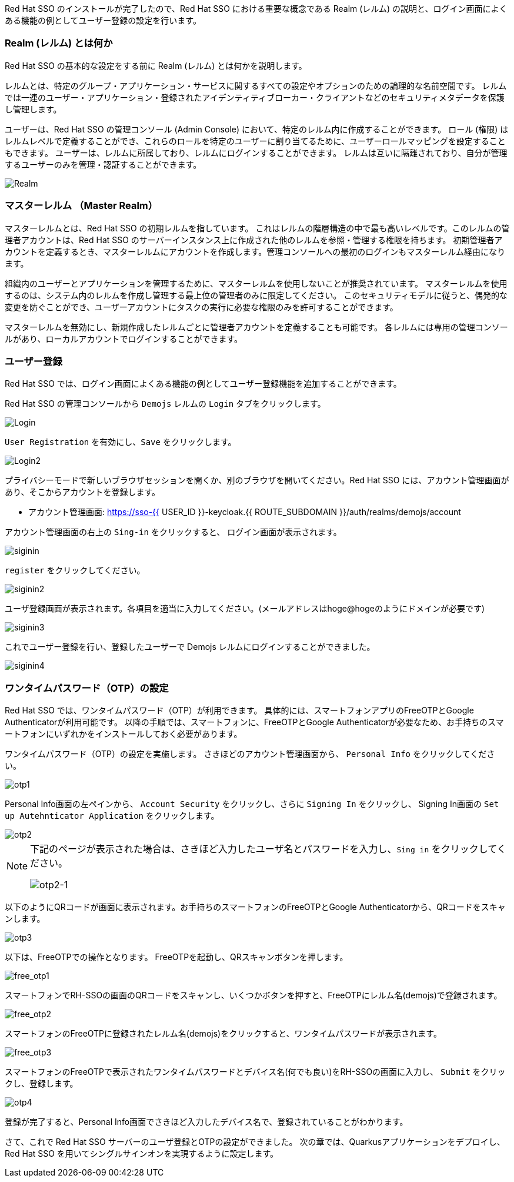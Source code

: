 [#server-setup]
Red Hat SSO のインストールが完了したので、Red Hat SSO における重要な概念である Realm (レルム) の説明と、ログイン画面によくある機能の例としてユーザー登録の設定を行います。


[#what-is-realm]
=== Realm (レルム) とは何か
Red Hat SSO の基本的な設定をする前に Realm (レルム) とは何かを説明します。

レルムとは、特定のグループ・アプリケーション・サービスに関するすべての設定やオプションのための論理的な名前空間です。
レルムでは一連のユーザー・アプリケーション・登録されたアイデンティティブローカー・クライアントなどのセキュリティメタデータを保護し管理します。

ユーザーは、Red Hat SSO の管理コンソール (Admin Console) において、特定のレルム内に作成することができます。
ロール (権限) はレルムレベルで定義することができ、これらのロールを特定のユーザーに割り当てるために、ユーザーロールマッピングを設定することもできます。
ユーザーは、レルムに所属しており、レルムにログインすることができます。
レルムは互いに隔離されており、自分が管理するユーザーのみを管理・認証することができます。

image::realm.png[Realm]

[#master-realm]
=== マスターレルム （Master Realm）
マスターレルムとは、Red Hat SSO の初期レルムを指しています。
これはレルムの階層構造の中で最も高いレベルです。このレルムの管理者アカウントは、Red Hat SSO のサーバーインスタンス上に作成された他のレルムを参照・管理する権限を持ちます。
初期管理者アカウントを定義するとき、マスターレルムにアカウントを作成します。管理コンソールへの最初のログインもマスターレルム経由になります。

組織内のユーザーとアプリケーションを管理するために、マスターレルムを使用しないことが推奨されています。
マスターレルムを使用するのは、システム内のレルムを作成し管理する最上位の管理者のみに限定してください。
このセキュリティモデルに従うと、偶発的な変更を防ぐことができ、ユーザーアカウントにタスクの実行に必要な権限のみを許可することができます。

マスターレルムを無効にし、新規作成したレルムごとに管理者アカウントを定義することも可能です。
各レルムには専用の管理コンソールがあり、ローカルアカウントでログインすることができます。


[#user-registration]
=== ユーザー登録
Red Hat SSO では、ログイン画面によくある機能の例としてユーザー登録機能を追加することができます。

Red Hat SSO の管理コンソールから `Demojs` レルムの `Login` タブをクリックします。

image::sso_login.png[Login]

`User Registration` を有効にし、`Save` をクリックします。

image::sso_login2.png[Login2]

プライバシーモードで新しいブラウザセッションを開くか、別のブラウザを開いてください。Red Hat SSO には、アカウント管理画面があり、そこからアカウントを登録します。

* アカウント管理画面: https://sso-{{ USER_ID }}-keycloak.{{ ROUTE_SUBDOMAIN }}/auth/realms/demojs/account

アカウント管理画面の右上の `Sing-in` をクリックすると、 ログイン画面が表示されます。

image::sso_siginin.png[siginin]

`register` をクリックしてください。

image::sso_siginin2.png[siginin2]

ユーザ登録画面が表示されます。各項目を適当に入力してください。(メールアドレスはhoge@hogeのようにドメインが必要です)

image::sso_siginin3.png[siginin3]

これでユーザー登録を行い、登録したユーザーで Demojs レルムにログインすることができました。

image::sso_siginin4.png[siginin4]


[#config-OTP]
=== ワンタイムパスワード（OTP）の設定
Red Hat SSO では、ワンタイムパスワード（OTP）が利用できます。
具体的には、スマートフォンアプリのFreeOTPとGoogle Authenticatorが利用可能です。
以降の手順では、スマートフォンに、FreeOTPとGoogle Authenticatorが必要なため、お手持ちのスマートフォンにいずれかをインストールしておく必要があります。

ワンタイムパスワード（OTP）の設定を実施します。
さきほどのアカウント管理画面から、 `Personal Info` をクリックしてください。

image::sso_otp1.png[otp1]

Personal Info画面の左ペインから、 `Account Security` をクリックし、さらに `Signing In` をクリックし、
Signing In画面の `Set up Autehnticator Application` をクリックします。

image::sso_otp2.png[otp2]

[NOTE]
====
下記のページが表示された場合は、さきほど入力したユーザ名とパスワードを入力し、`Sing in` をクリックしてください。

image::sso_otp2-1.png[otp2-1]
====

以下のようにQRコードが画面に表示されます。お手持ちのスマートフォンのFreeOTPとGoogle Authenticatorから、QRコードをスキャンします。

image::sso_otp3.png[otp3]

以下は、FreeOTPでの操作となります。
FreeOTPを起動し、QRスキャンボタンを押します。

image::free_otp1.png[free_otp1]

スマートフォンでRH-SSOの画面のQRコードをスキャンし、いくつかボタンを押すと、FreeOTPにレルム名(demojs)で登録されます。

image::free_otp2.png[free_otp2]

スマートフォンのFreeOTPに登録されたレルム名(demojs)をクリックすると、ワンタイムパスワードが表示されます。

image::free_otp3.png[free_otp3]

スマートフォンのFreeOTPで表示されたワンタイムパスワードとデバイス名(何でも良い)をRH-SSOの画面に入力し、 `Submit` をクリックし、登録します。

image::sso_otp4.png[otp4]

登録が完了すると、Personal Info画面でさきほど入力したデバイス名で、登録されていることがわかります。



さて、これで Red Hat SSO サーバーのユーザ登録とOTPの設定ができました。
次の章では、Quarkusアプリケーションをデプロイし、Red Hat SSO を用いてシングルサインオンを実現するように設定します。

